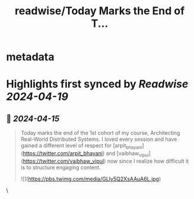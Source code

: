:PROPERTIES:
:title: readwise/Today Marks the End of T...
:END:


* metadata
:PROPERTIES:
:author: [[pratik___pandey on Twitter]]
:full-title: "Today Marks the End of T..."
:category: [[tweets]]
:url: https://twitter.com/pratik___pandey/status/1779541200069902534
:image-url: https://pbs.twimg.com/profile_images/1694859749009817600/-Yvv-cUd.jpg
:END:

* Highlights first synced by [[Readwise]] [[2024-04-19]]
** 📌 [[2024-04-15]]
#+BEGIN_QUOTE
Today marks the end of the 1st cohort of my course, Architecting Real-World Distributed Systems. I loved every session and have gained a different level of respect for [arpit_bhayani](https://twitter.com/arpit_bhayani)  and [vaibhaw_vipul](https://twitter.com/vaibhaw_vipul)  now since I realize how difficult it is to structure engaging content. 

![](https://pbs.twimg.com/media/GLIy5Q2XsAAuA6L.jpg) 
#+END_QUOTE\